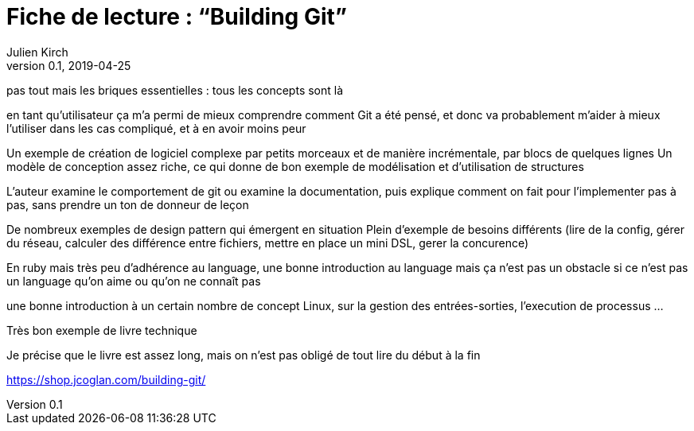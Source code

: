 = Fiche de lecture{nbsp}: "`Building Git`"
Julien Kirch
v0.1, 2019-04-25
:article_lang: fr
:article_image: cover-small.png

pas tout mais les briques essentielles : tous les concepts sont là

en tant qu'utilisateur ça m'a permi de mieux comprendre comment Git a été pensé, et donc va probablement m'aider à mieux l'utiliser dans les cas compliqué, et à en avoir moins peur

Un exemple de création de logiciel complexe par petits morceaux et de manière incrémentale, par blocs de quelques lignes
Un modèle de conception assez riche, ce qui donne de bon exemple de modélisation et d'utilisation de structures

L'auteur examine le comportement de git ou examine la documentation, puis explique comment on fait pour l'implementer pas à pas, sans prendre un ton de donneur de leçon

De nombreux exemples de design pattern qui émergent en situation
Plein d'exemple de besoins différents (lire de la config, gérer du réseau, calculer des différence entre fichiers, mettre en place un mini DSL, gerer la concurence)

En ruby mais très peu d'adhérence au language, une bonne introduction au language mais ça n'est pas un obstacle si ce n'est pas un language qu'on aime ou qu'on ne connaît pas

une bonne introduction à un certain nombre de concept Linux, sur la gestion des entrées-sorties, l'execution de processus …

Très bon exemple de livre technique

Je précise que le livre est assez long, mais on n'est pas obligé de tout lire du début à la fin

https://shop.jcoglan.com/building-git/